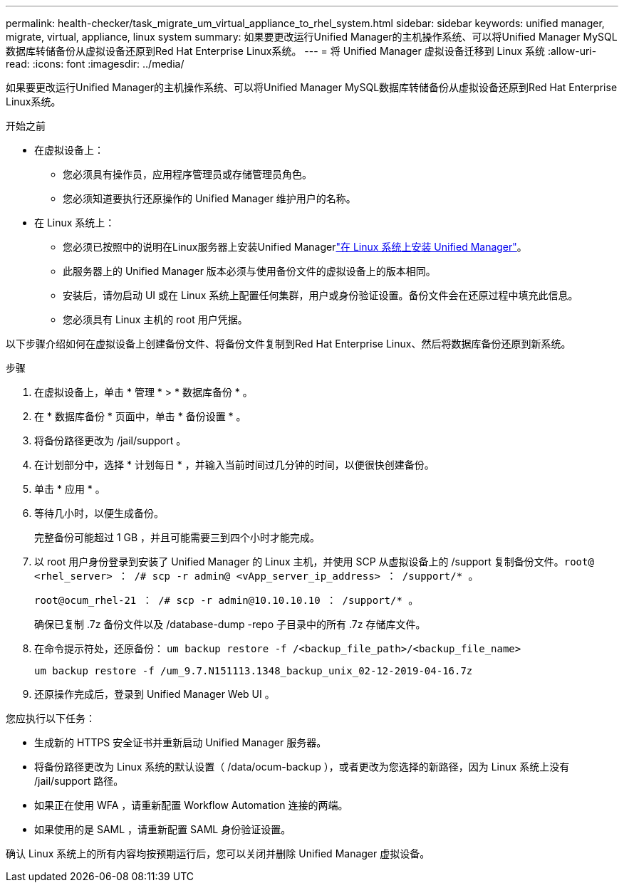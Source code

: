 ---
permalink: health-checker/task_migrate_um_virtual_appliance_to_rhel_system.html 
sidebar: sidebar 
keywords: unified manager, migrate, virtual, appliance, linux system 
summary: 如果要更改运行Unified Manager的主机操作系统、可以将Unified Manager MySQL数据库转储备份从虚拟设备还原到Red Hat Enterprise Linux系统。 
---
= 将 Unified Manager 虚拟设备迁移到 Linux 系统
:allow-uri-read: 
:icons: font
:imagesdir: ../media/


[role="lead"]
如果要更改运行Unified Manager的主机操作系统、可以将Unified Manager MySQL数据库转储备份从虚拟设备还原到Red Hat Enterprise Linux系统。

.开始之前
* 在虚拟设备上：
+
** 您必须具有操作员，应用程序管理员或存储管理员角色。
** 您必须知道要执行还原操作的 Unified Manager 维护用户的名称。


* 在 Linux 系统上：
+
** 您必须已按照中的说明在Linux服务器上安装Unified Managerlink:../install-linux/concept_install_unified_manager_on_rhel.html["在 Linux 系统上安装 Unified Manager"]。
** 此服务器上的 Unified Manager 版本必须与使用备份文件的虚拟设备上的版本相同。
** 安装后，请勿启动 UI 或在 Linux 系统上配置任何集群，用户或身份验证设置。备份文件会在还原过程中填充此信息。
** 您必须具有 Linux 主机的 root 用户凭据。




以下步骤介绍如何在虚拟设备上创建备份文件、将备份文件复制到Red Hat Enterprise Linux、然后将数据库备份还原到新系统。

.步骤
. 在虚拟设备上，单击 * 管理 * > * 数据库备份 * 。
. 在 * 数据库备份 * 页面中，单击 * 备份设置 * 。
. 将备份路径更改为 /jail/support 。
. 在计划部分中，选择 * 计划每日 * ，并输入当前时间过几分钟的时间，以便很快创建备份。
. 单击 * 应用 * 。
. 等待几小时，以便生成备份。
+
完整备份可能超过 1 GB ，并且可能需要三到四个小时才能完成。

. 以 root 用户身份登录到安装了 Unified Manager 的 Linux 主机，并使用 SCP 从虚拟设备上的 /support 复制备份文件。`root@ <rhel_server> ： /# scp -r admin@ <vApp_server_ip_address> ： /support/* 。`
+
`root@ocum_rhel-21 ： /# scp -r admin@10.10.10.10 ： /support/* 。`

+
确保已复制 .7z 备份文件以及 /database-dump -repo 子目录中的所有 .7z 存储库文件。

. 在命令提示符处，还原备份： `um backup restore -f /<backup_file_path>/<backup_file_name>`
+
`um backup restore -f /um_9.7.N151113.1348_backup_unix_02-12-2019-04-16.7z`

. 还原操作完成后，登录到 Unified Manager Web UI 。


您应执行以下任务：

* 生成新的 HTTPS 安全证书并重新启动 Unified Manager 服务器。
* 将备份路径更改为 Linux 系统的默认设置（ /data/ocum-backup ），或者更改为您选择的新路径，因为 Linux 系统上没有 /jail/support 路径。
* 如果正在使用 WFA ，请重新配置 Workflow Automation 连接的两端。
* 如果使用的是 SAML ，请重新配置 SAML 身份验证设置。


确认 Linux 系统上的所有内容均按预期运行后，您可以关闭并删除 Unified Manager 虚拟设备。
